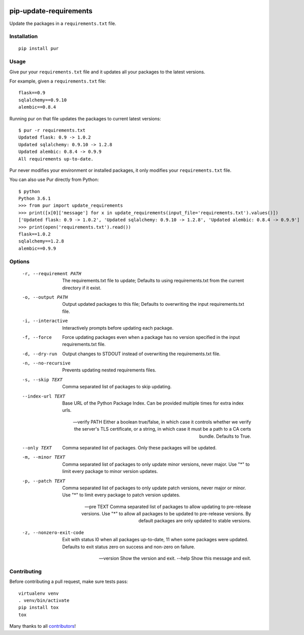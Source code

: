 .. image:: https://travis-ci.org/alanhamlett/pip-update-requirements.svg?branch=master
    :target: https://travis-ci.org/alanhamlett/pip-update-requirements
    :alt: Tests

.. image:: https://coveralls.io/repos/alanhamlett/pip-update-requirements/badge.svg?branch=master&service=github
    :target: https://coveralls.io/github/alanhamlett/pip-update-requirements?branch=master
    :alt: Coverage

.. image:: https://img.shields.io/pypi/v/pur.svg
    :target: https://pypi.python.org/pypi/pur
    :alt: Version

.. image:: https://img.shields.io/pypi/pyversions/pur.svg
    :target: https://pypi.python.org/pypi/pur
    :alt: Supported Python Versions

.. image:: https://wakatime.com/badge/github/alanhamlett/pip-update-requirements.svg
    :target: https://wakatime.com/badge/github/alanhamlett/pip-update-requirements


pip-update-requirements
=======================

Update the packages in a ``requirements.txt`` file.

.. image:: https://raw.githubusercontent.com/alanhamlett/pip-update-requirements/master/pur.gif
    :alt: Purring Cat


Installation
------------

::

    pip install pur


Usage
-----

Give pur your ``requirements.txt`` file and it updates all your packages to
the latest versions.

For example, given a ``requirements.txt`` file::

    flask==0.9
    sqlalchemy==0.9.10
    alembic==0.8.4

Running pur on that file updates the packages to current latest versions::

    $ pur -r requirements.txt
    Updated flask: 0.9 -> 1.0.2
    Updated sqlalchemy: 0.9.10 -> 1.2.8
    Updated alembic: 0.8.4 -> 0.9.9
    All requirements up-to-date.


Pur never modifies your environment or installed packages, it only modifies
your ``requirements.txt`` file.

You can also use Pur directly from Python::

    $ python
    Python 3.6.1
    >>> from pur import update_requirements
    >>> print([x[0]['message'] for x in update_requirements(input_file='requirements.txt').values()])
    ['Updated flask: 0.9 -> 1.0.2', 'Updated sqlalchemy: 0.9.10 -> 1.2.8', 'Updated alembic: 0.8.4 -> 0.9.9']
    >>> print(open('requirements.txt').read())
    flask==1.0.2
    sqlalchemy==1.2.8
    alembic==0.9.9


Options
-------

  -r, --requirement PATH   The requirements.txt file to update; Defaults to
                           using requirements.txt from the current directory
                           if it exist.

  -o, --output PATH        Output updated packages to this file; Defaults to
                           overwriting the input requirements.txt file.

  -i, --interactive        Interactively prompts before updating each package.
  -f, --force              Force updating packages even when a package has no
                           version specified in the input requirements.txt
                           file.

  -d, --dry-run            Output changes to STDOUT instead of overwriting the
                           requirements.txt file.

  -n, --no-recursive       Prevents updating nested requirements files.
  -s, --skip TEXT          Comma separated list of packages to skip updating.
  --index-url TEXT         Base URL of the Python Package Index. Can be
                           provided multiple times for extra index urls.

  --verify PATH            Either a boolean true/false, in which case it
                           controls whether we verify the server's TLS
                           certificate, or a string, in which case it must be
                           a path to a CA certs bundle. Defaults to True.

  --only TEXT              Comma separated list of packages. Only these
                           packages will be updated.

  -m, --minor TEXT         Comma separated list of packages to only update
                           minor versions, never major. Use "*" to limit every
                           package to minor version updates.

  -p, --patch TEXT         Comma separated list of packages to only update
                           patch versions, never major or minor. Use "*" to
                           limit every package to patch version updates.

  --pre TEXT               Comma separated list of packages to allow updating
                           to pre-release versions. Use "*" to allow all
                           packages to be updated to pre-release versions. By
                           default packages are only updated to stable
                           versions.

  -z, --nonzero-exit-code  Exit with status l0 when all packages up-to-date,
                           11 when some packages were updated. Defaults to
                           exit status zero on success and non-zero on
                           failure.

  --version                Show the version and exit.
  --help                   Show this message and exit.


Contributing
------------

Before contributing a pull request, make sure tests pass::

    virtualenv venv
    . venv/bin/activate
    pip install tox
    tox

Many thanks to all `contributors <https://github.com/alanhamlett/pip-update-requirements/blob/master/AUTHORS>`_!
